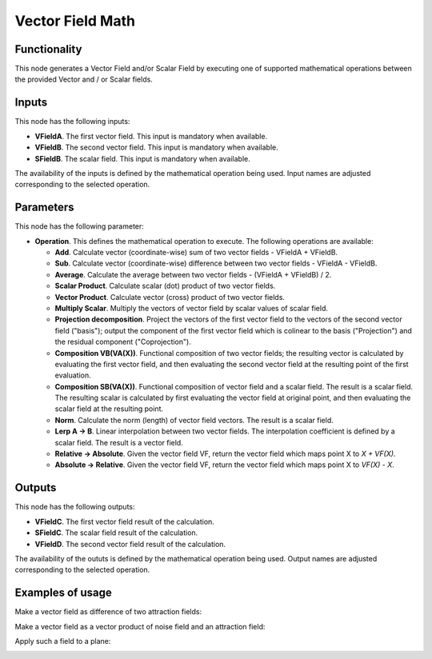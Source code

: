 Vector Field Math
=================

Functionality
-------------

This node generates a Vector Field and/or Scalar Field by executing one of
supported mathematical operations between the provided Vector and / or Scalar
fields.

Inputs
------

This node has the following inputs:

* **VFieldA**. The first vector field. This input is mandatory when available.
* **VFieldB**. The second vector field. This input is mandatory when available.
* **SFieldB**. The scalar field. This input is mandatory when available.

The availability of the inputs is defined by the mathematical operation being
used. Input names are adjusted corresponding to the selected operation.

Parameters
----------

This node has the following parameter:

* **Operation**. This defines the mathematical operation to execute. The following operations are available:

  * **Add**. Calculate vector (coordinate-wise) sum of two vector fields - VFieldA + VFieldB.
  * **Sub**. Calculate vector (coordinate-wise) difference between two vector fields - VFieldA - VFieldB.
  * **Average**. Calculate the average between two vector fields - (VFieldA + VFieldB) / 2.
  * **Scalar Product**. Calculate scalar (dot) product of two vector fields.
  * **Vector Product**. Calculate vector (cross) product of two vector fields.
  * **Multiply Scalar**. Multiply the vectors of vector field by scalar values of scalar field.
  * **Projection decomposition**. Project the vectors of the first vector field
    to the vectors of the second vector field ("basis"); output the component
    of the first vector field which is colinear to the basis ("Projection") and
    the residual component ("Coprojection").
  * **Composition VB(VA(X))**. Functional composition of two vector fields; the
    resulting vector is calculated by evaluating the first vector field, and
    then evaluating the second vector field at the resulting point of the first
    evaluation.
  * **Composition SB(VA(X))**. Functional composition of vector field and a
    scalar field. The result is a scalar field. The resulting scalar is
    calculated by first evaluating the vector field at original point, and then
    evaluating the scalar field at the resulting point.
  * **Norm**. Calculate the norm (length) of vector field vectors. The result is a scalar field.
  * **Lerp A -> B**. Linear interpolation between two vector fields. The
    interpolation coefficient is defined by a scalar field. The result is a
    vector field.
  * **Relative -> Absolute**. Given the vector field VF, return the vector field which maps point X to `X + VF(X)`.
  * **Absolute -> Relative**. Given the vector field VF, return the vector field which maps point X to `VF(X) - X`.

Outputs
-------

This node has the following outputs:

* **VFieldC**. The first vector field result of the calculation.
* **SFieldC**. The scalar field result of the calculation.
* **VFieldD**. The second vector field result of the calculation.

The availability of the oututs is defined by the mathematical operation being
used. Output names are adjusted corresponding to the selected operation.

Examples of usage
-----------------

Make a vector field as difference of two attraction fields:

.. image:: https://user-images.githubusercontent.com/284644/79495842-a56e0500-803e-11ea-91ed-611abf181ec2.png

Make a vector field as a vector product of noise field and an attraction field:

.. image:: https://user-images.githubusercontent.com/284644/79495812-9be49d00-803e-11ea-8ea0-9f9cfd7dc01e.png

Apply such a field to a plane:

.. image:: https://user-images.githubusercontent.com/284644/79495805-9ab37000-803e-11ea-9fb4-4eff7839cd23.png


